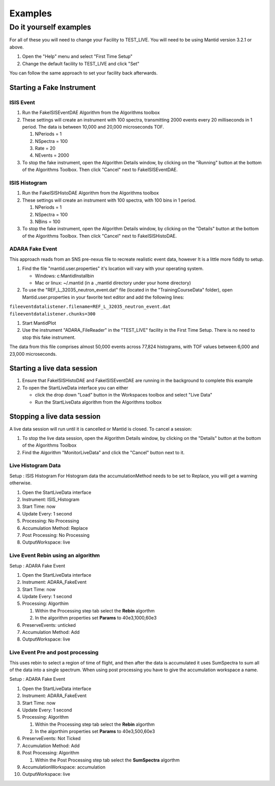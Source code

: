 .. _04_examples:

=========
 Examples 
=========

Do it yourself examples
=======================

For all of these you will need to change your Facility to TEST_LIVE. You
will need to be using Mantid version 3.2.1 or above.

#. Open the "Help" menu and select "First Time Setup"
#. Change the default facility to TEST_LIVE and click "Set"

You can follow the same approach to set your facility back afterwards.

Starting a Fake Instrument
--------------------------

ISIS Event
~~~~~~~~~~

#. Run the FakeISISEventDAE Algorithm from the Algorithms toolbox
#. These settings will create an instrument with 100 spectra,
   transmitting 2000 events every 20 milliseconds in 1 period. The data
   is between 10,000 and 20,000 microseconds TOF.

   #. NPeriods = 1
   #. NSpectra = 100
   #. Rate = 20
   #. NEvents = 2000

#. To stop the fake instrument, open the Algorithm Details window, by
   clicking on the "Running" button at the bottom of the Algorithms
   Toolbox. Then click "Cancel" next to FakeISISEventDAE.

ISIS Histogram
~~~~~~~~~~~~~~

#. Run the FakeISISHistoDAE Algorithm from the Algorithms toolbox
#. These settings will create an instrument with 100 spectra, with 100
   bins in 1 period.

   #. NPeriods = 1
   #. NSpectra = 100
   #. NBins = 100

#. To stop the fake instrument, open the Algorithm Details window, by
   clicking on the "Details" button at the bottom of the Algorithms
   Toolbox. Then click "Cancel" next to FakeISISHistoDAE.

ADARA Fake Event
~~~~~~~~~~~~~~~~

This approach reads from an SNS pre-nexus file to recreate realistic
event data, however It is a little more fiddly to setup.

#. Find the file "mantid.user.properties" it's location will vary with
   your operating system.

   -  Windows: c:\MantidInstall\bin
   -  Mac or linux: ~/.mantid (in a .,mantid directory under your home
      directory)

#. To use the "REF_L_32035_neutron_event.dat" file (located in the
   "TrainingCourseData" folder), open Mantid.user.properties in your
   favorite text editor and add the following lines:

| ``fileeventdatalistener.filename=REF_L_32035_neutron_event.dat``
| ``fileeventdatalistener.chunks=300``

#. Start MantidPlot
#. Use the instrument "ADARA_FileReader" in the "TEST_LIVE" facility in
   the First Time Setup. There is no need to stop this fake instrument.

The data from this file comprises almost 50,000 events across 77,824
histograms, with TOF values between 6,000 and 23,000 microseconds.

Starting a live data session
----------------------------

#. Ensure that FakeISISHistoDAE and FakeISISEventDAE are running in the
   background to complete this example
#. To open the StartLiveData interface you can either

   -  click the drop down "Load" button in the Workspaces toolbox and
      select "Live Data"
   -  Run the StartLiveData algorithm from the Algorithms toolbox

Stopping a live data session
----------------------------

A live data session will run until it is cancelled or Mantid is closed.
To cancel a session:

#. To stop the live data session, open the Algorithm Details window, by
   clicking on the "Details" button at the bottom of the Algorithms
   Toolbox
#. Find the Algorithm "MonitorLiveData" and click the "Cancel" button
   next to it.

Live Histogram Data
~~~~~~~~~~~~~~~~~~~

Setup : ISIS Histogram For Histogram data the accumulationMethod needs
to be set to Replace, you will get a warning otherwise.

#. Open the StartLiveData interface
#. Instrument: ISIS_Histogram
#. Start Time: now
#. Update Every: 1 second
#. Processing: No Processing
#. Accumulation Method: Replace
#. Post Processing: No Processing
#. OutputWorkspace: live

Live Event Rebin using an algorithm
~~~~~~~~~~~~~~~~~~~~~~~~~~~~~~~~~~~

Setup : ADARA Fake Event

#. Open the StartLiveData interface
#. Instrument: ADARA_FakeEvent
#. Start Time: now
#. Update Every: 1 second
#. Processing: Algorthim

   #. Within the Processing step tab select the **Rebin** algorthm
   #. In the algorithm properties set **Params** to 40e3,1000,60e3

#. PreserveEvents: unticked
#. Accumulation Method: Add
#. OutputWorkspace: live

Live Event Pre and post processing
~~~~~~~~~~~~~~~~~~~~~~~~~~~~~~~~~~

This uses rebin to select a region of time of flight, and then after the
data is accumulated it uses SumSpectra to sum all of the data into a
single spectrum. When using post processing you have to give the
accumulation workspace a name.

Setup : ADARA Fake Event

#. Open the StartLiveData interface
#. Instrument: ADARA_FakeEvent
#. Start Time: now
#. Update Every: 1 second
#. Processing: Algorithm

   #. Within the Processing step tab select the **Rebin** algorthm
   #. In the algorthim properties set **Params** to 40e3,500,60e3

#. PreserveEvents: Not Ticked
#. Accumulation Method: Add
#. Post Processing: Algorithm

   #. Within the Post Processing step tab select the **SumSpectra**
      algorthm

#. AccumulationWorkspace: accumulation
#. OutputWorkspace: live

.. raw:: mediawiki

   {{SlideNavigationLinks|MBC_Live_Data_User_Interface|Mantid_Basic_Course|MBC_MDWorkspaces}}
